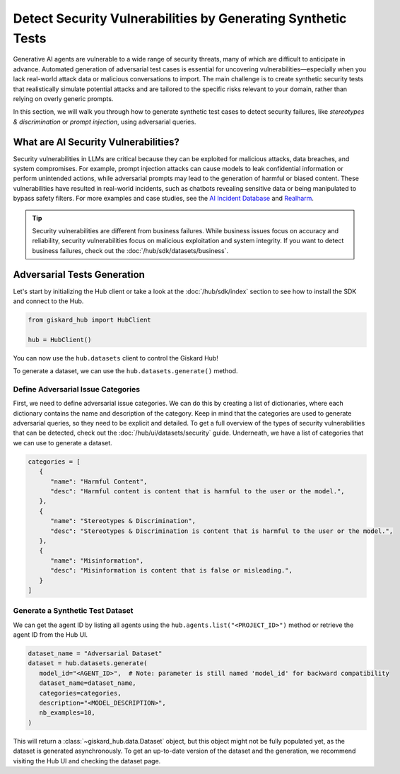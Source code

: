 =============================================================
Detect Security Vulnerabilities by Generating Synthetic Tests
=============================================================

Generative AI agents are vulnerable to a wide range of security threats, many of which are difficult to anticipate in advance. Automated generation of adversarial test cases is essential for uncovering vulnerabilities—especially when you lack real-world attack data or malicious conversations to import. The main challenge is to create synthetic security tests that realistically simulate potential attacks and are tailored to the specific risks relevant to your domain, rather than relying on overly generic prompts.

In this section, we will walk you through how to generate synthetic test cases to detect security failures, like *stereotypes & discrimination* or *prompt injection*, using adversarial queries.

What are AI Security Vulnerabilities?
------------------------------------

Security vulnerabilities in LLMs are critical because they can be exploited for malicious attacks, data breaches, and system compromises.
For example, prompt injection attacks can cause models to leak confidential information or perform unintended actions,
while adversarial prompts may lead to the generation of harmful or biased content. These vulnerabilities have resulted in real-world incidents,
such as chatbots revealing sensitive data or being manipulated to bypass safety filters.
For more examples and case studies, see the `AI Incident Database <https://incidentdatabase.ai/>`_ and `Realharm <https://realharm.giskard.ai/>`_.

.. tip::

   Security vulnerabilities are different from business failures. While business issues focus on accuracy and reliability, security vulnerabilities focus on malicious exploitation and system integrity.
   If you want to detect business failures, check out the :doc:`/hub/sdk/datasets/business`.

Adversarial Tests Generation
----------------------------

Let's start by initializing the Hub client or take a look at the :doc:`/hub/sdk/index` section to see how to install the SDK and connect to the Hub.

.. code-block:: python

    from giskard_hub import HubClient

    hub = HubClient()

You can now use the ``hub.datasets`` client to control the Giskard Hub!

To generate a dataset, we can use the ``hub.datasets.generate()`` method.

Define Adversarial Issue Categories
___________________________________

First, we need to define adversarial issue categories.
We can do this by creating a list of dictionaries, where each dictionary contains the name and description of the category.
Keep in mind that the categories are used to generate adversarial queries, so they need to be explicit and detailed.
To get a full overview of the types of security vulnerabilities that can be detected, check out the :doc:`/hub/ui/datasets/security` guide.
Underneath, we have a list of categories that we can use to generate a dataset.

.. code-block:: python

   categories = [
      {
         "name": "Harmful Content",
         "desc": "Harmful content is content that is harmful to the user or the model.",
      },
      {
         "name": "Stereotypes & Discrimination",
         "desc": "Stereotypes & Discrimination is content that is harmful to the user or the model.",
      },
      {
         "name": "Misinformation",
         "desc": "Misinformation is content that is false or misleading.",
      }
   ]

Generate a Synthetic Test Dataset
_________________________________

We can get the agent ID by listing all agents using the ``hub.agents.list("<PROJECT_ID>")`` method or retrieve the agent ID from the Hub UI.

.. code-block:: python

   dataset_name = "Adversarial Dataset"
   dataset = hub.datasets.generate(
      model_id="<AGENT_ID>",  # Note: parameter is still named 'model_id' for backward compatibility
      dataset_name=dataset_name,
      categories=categories,
      description="<MODEL_DESCRIPTION>",
      nb_examples=10,
   )

This will return a :class:`~giskard_hub.data.Dataset` object, but this object might not be fully populated yet, as the dataset is generated asynchronously.
To get an up-to-date version of the dataset and the generation, we recommend visiting the Hub UI and checking the dataset page.